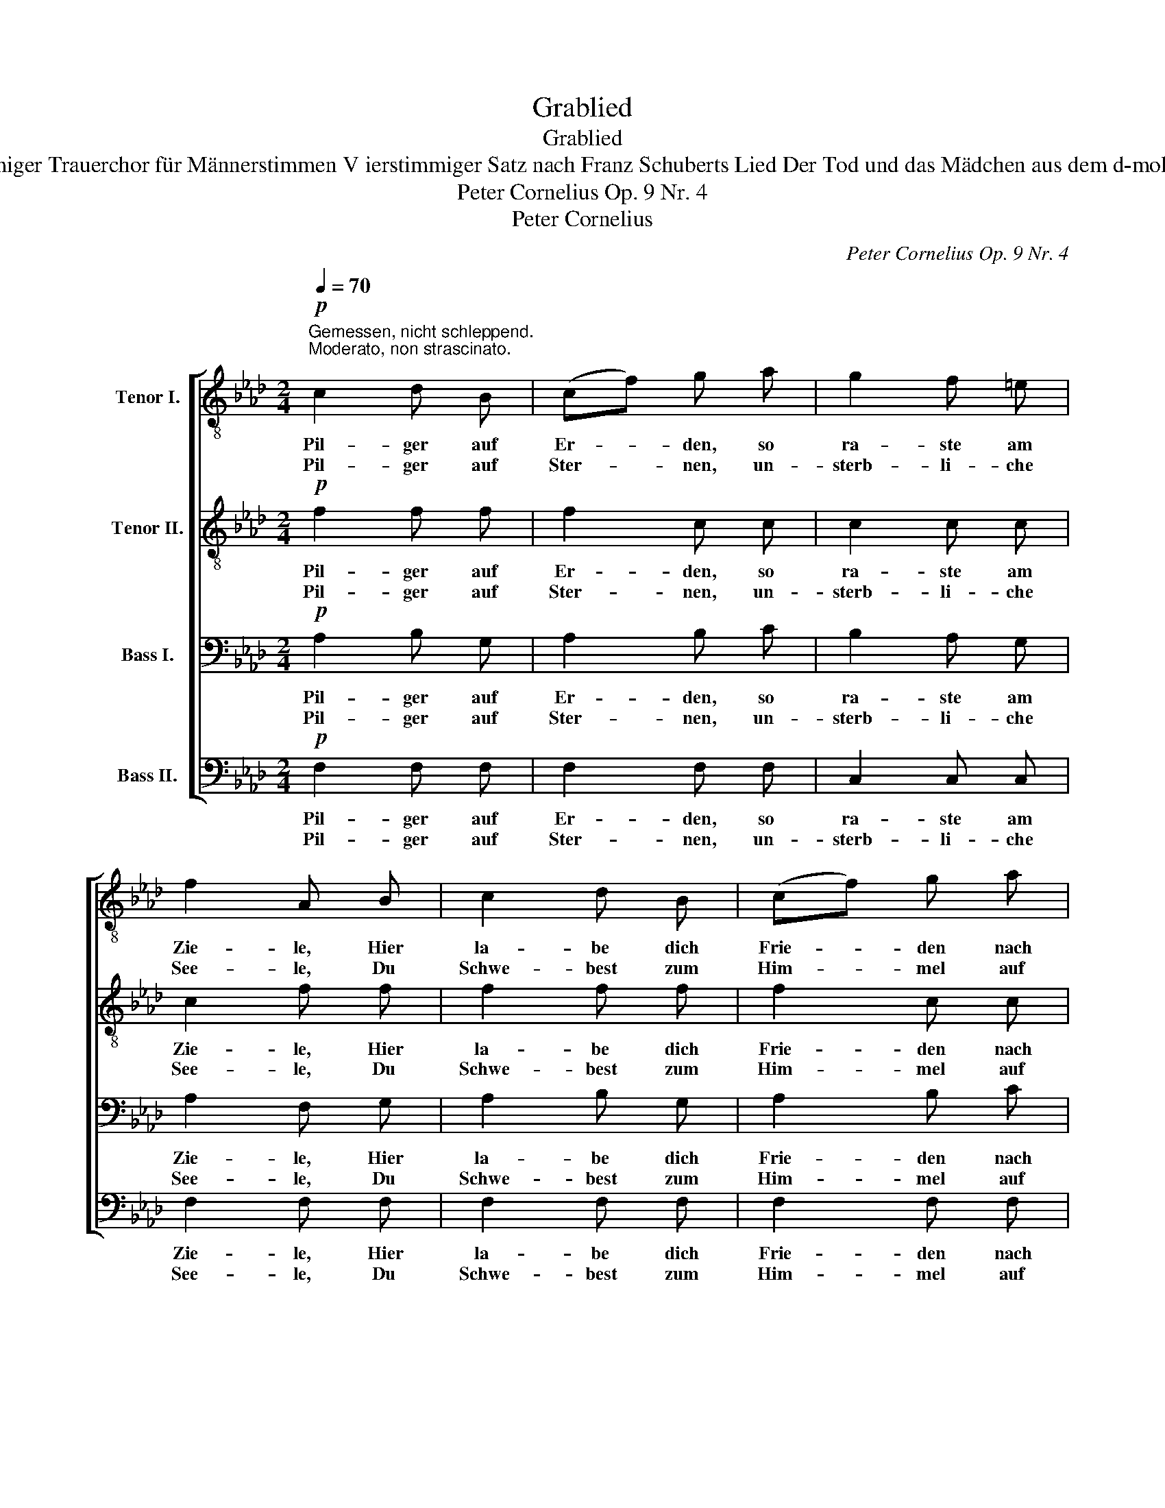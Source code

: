 X:1
T:Grablied
T:Grablied
T:Vierstimmiger Trauerchor für Männerstimmen V ierstimmiger Satz nach Franz Schuberts Lied Der Tod und das Mädchen aus dem d-moll-Quartett 
T:Peter Cornelius Op. 9 Nr. 4 
T:Peter Cornelius
C:Peter Cornelius Op. 9 Nr. 4
Z:Peter Cornelius
%%score [ 1 2 3 4 ]
L:1/8
Q:1/4=70
M:2/4
K:Ab
V:1 treble-8 nm="Tenor I."
V:2 treble-8 nm="Tenor II."
V:3 bass nm="Bass I."
V:4 bass nm="Bass II."
V:1
!p!"^Gemessen, nicht schleppend.\nModerato, non strascinato.\n" c2 d B | (cf) g a | g2 f =e | %3
w: Pil- ger auf|Er- * den, so|ra- ste am|
w: Pil- ger auf|Ster- * nen, un-|sterb- li- che|
 f2 A B | c2 d B | (cf) g a | f2 =e2 | f3 z |!mf! f2 f f | !>!a2 !>!a2 | f2 f g | !>!c2 !>!c2 | %12
w: Zie- le, Hier|la- be dich|Frie- * den nach|lan- ger|Fahrt.|Was auch dein|Herz- weh,|was auch dein|Leid war,|
w: See- le, Du|Schwe- best zum|Him- * mel auf|gold’- nem|Pfad.|Ba- dest im|Glanz- meer|gött- li- cher|Klar- heit,|
 f2 f f | !>!a2!>(! !>!a2!>)! |!p! e2"^dim." e e | e3 z |!pp! f2 e d | e2 e f | _g2 f e | f2 f f | %20
w: Hei- len- den|Bal- sam|gab dir der|Tod.|Pil- ger af|Er- den, vom|Wan- dern er-|mat- tet, Nun|
w: Nur, was dem|Staub war,|gabst du dem|Staub.|Pil- ger auf|Ster- nen, die|Trä- ne der|Sehn- sucht Ge-|
!<(! f2 f f | f2 f f | (f2!<)! =a3/2)!>(! g/!>)! |!p! !fermata!f3 z |] %24
w: ru- he im|Scho- ße der|Er- * de|aus.|
w: lei- te zur|e- wi- gen|Hei- * mat|dich.|
V:2
!p! f2 f f | f2 c c | c2 c c | c2 f f | f2 f f | f2 c c | c2 c2 | c3 z |!mf! d2 d d | !>!f2 !>!f2 | %10
w: Pil- ger auf|Er- den, so|ra- ste am|Zie- le, Hier|la- be dich|Frie- den nach|lan- ger|Fahrt.|Was auch dein|Herz- weh,|
w: Pil- ger auf|Ster- nen, un-|sterb- li- che|See- le, Du|Schwe- best zum|Him- mel auf|gold’- nem|Pfad.|Ba- dest im|Glanz- meer|
 d2 d d | !>!G2 !>!G2 | A2 A d | !>!c2!>(! !>!_c2!>)! |!p! B2"^dim." =c d | c3 z |!pp! d2 c d | %17
w: was auch dein|Leid war,|Hei- len- den|Bal- sam|gab dir der|Tod.|Pil- ger af|
w: gött- li- cher|Klar- heit,|Nur, was dem|Staub war,|gabst du dem|Staub.|Pil- ger auf|
 c2 c d | c2 d c | d2 A A |!<(! A2 A A | A2 A A | (=A!<)!c =e3/2)!>(! c/!>)! |!p! !fermata!c3 z |] %24
w: Er- den, vom|Wan- dern er-|mat- tet, Nun|ru- he im|Scho- ße der|Er- * * de|aus.|
w: Ster- nen, die|Trä- ne der|Sehn- sucht Ge-|lei- te zur|e- wi- gen|Hei- * * mat|dich.|
V:3
!p! A,2 B, G, | A,2 B, C | B,2 A, G, | A,2 F, G, | A,2 B, G, | A,2 B, C | B,2 B,2 | A,3 z | %8
w: Pil- ger auf|Er- den, so|ra- ste am|Zie- le, Hier|la- be dich|Frie- den nach|lan- ger|Fahrt.|
w: Pil- ger auf|Ster- nen, un-|sterb- li- che|See- le, Du|Schwe- best zum|Him- mel auf|gold’- nem|Pfad.|
!mf! A,2 A, A, | !>!C2 !>!C2 | B,2 B, B, | !>!=E,2 !>!E,2 | F,2 F, F, | !>!F,2!>(! !>!A,2!>)! | %14
w: Was auch dein|Herz- weh,|was auch dein|Leid war,|Hei- len- den|Bal- sam|
w: Ba- dest im|Glanz- meer|gött- li- cher|Klar- heit,|Nur, was dem|Staub war,|
!p! A,2"^dim." G, G, | A,2 A, A, |!pp! A,2 A, A, | A,2 A, A, | A,2 A, A, | A,2 A, C |!<(! =D2 C C | %21
w: gab dir der|Tod. Pil- ger,|Pil- ger af|Er- den, vom|Wan- dern er-|mat- tet, Nun|ru- he im|
w: gabst du dem|Staub. Pil- ger,|Pil- ger auf|Ster- nen, die|Trä- ne der|Sehn- sucht Ge-|lei- te zur|
 =B,2 C =D | (C!<)!=A, B,3/2)!>(! B,/!>)! |!p! !fermata!=A,3 z |] %24
w: Scho- ße der|Er- * * de|aus.|
w: e- wi- gen|Hei- * * mat|dich.|
V:4
!p! F,2 F, F, | F,2 F, F, | C,2 C, C, | F,2 F, F, | F,2 F, F, | F,2 F, F, | C,2 C,2 | F,3 z | %8
w: Pil- ger auf|Er- den, so|ra- ste am|Zie- le, Hier|la- be dich|Frie- den nach|lan- ger|Fahrt.|
w: Pil- ger auf|Ster- nen, un-|sterb- li- che|See- le, Du|Schwe- best zum|Him- mel auf|gold’- nem|Pfad.|
!mf! D,2 D, D, | !>!A,,2 !>!A,,2 | B,,2 B,, B,, | !>!C,2 !>!C,2 | D,2 C, B,, | %13
w: Was auch dein|Herz- weh,|was auch dein|Leid war,|Hei- len- den|
w: Ba- dest im|Glanz- meer|gött- li- cher|Klar- heit,|Nur, was dem|
 !>!A,,2!>(! !>!=D,2!>)! |!p! E,2"^dim." E, E, | A,,3 z |!pp! D,2 A,, F,, | A,,2 A,, D, | %18
w: Bal- sam|gab dir der|Tod.|Pil- ger af|Er- den, vom|
w: Staub war,|gabst du dem|Staub.|Pil- ger auf|Ster- nen, die|
 E,2 D, A,, | D,2 D, C, |!<(! =B,,2 C, C, | =D,2 C, =B,,!<)! | C,7/2!>(! C,/!>)! | %23
w: Wan- dern er-|mat- tet, Nun|ru- he im|Scho- ße der|Er- de|
w: Trä- ne der|Sehn- sucht Ge-|lei- te zur|e- wi- gen|Hei- mat|
!p! !fermata!F,3 z |] %24
w: aus.|
w: dich.|

